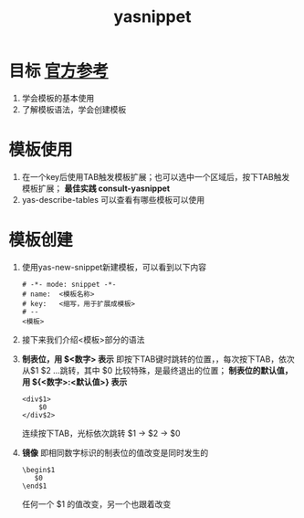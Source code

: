 :PROPERTIES:
:ID:       6032153f-0bfe-4415-ab7c-2ca17cdf3b70
:END:
#+title: yasnippet
#+filetags: emacs

* 目标 [[https://joaotavora.github.io/yasnippet/index.html][官方参考]]
1. 学会模板的基本使用
2. 了解模板语法，学会创建模板


* 模板使用
1. 在一个key后使用TAB触发模板扩展；也可以选中一个区域后，按下TAB触发模板扩展； *最佳实践 consult-yasnippet*
2. yas-describe-tables 可以查看有哪些模板可以使用


* 模板创建
1. 使用yas-new-snippet新建模板，可以看到以下内容
   #+begin_example
   # -*- mode: snippet -*-
   # name:  <模板名称>
   # key:   <缩写，用于扩展成模板>
   # --
   <模板>
   #+end_example
2. 接下来我们介绍<模板>部分的语法
3. *制表位，用 $<数字> 表示* 即按下TAB键时跳转的位置，，每次按下TAB，依次从$1 $2 ...跳转，其中 $0 比较特殊，是最终退出的位置； *制表位的默认值，用 ${<数字>:<默认值>} 表示*
   #+begin_example
   <div$1>
       $0
   </div$2>
   #+end_example
   连续按下TAB，光标依次跳转 $1 -> $2 -> $0
4. *镜像* 即相同数字标识的制表位的值改变是同时发生的
   #+begin_example
   \begin$1
      $0
   \end$1
   #+end_example
   任何一个 $1 的值改变，另一个也跟着改变




